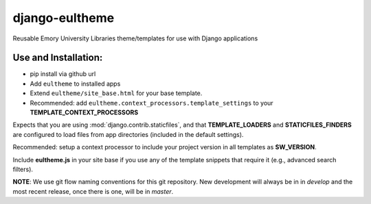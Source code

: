 django-eultheme
===============

Reusable Emory University Libraries theme/templates for use with Django applications


Use and Installation:
---------------------

* pip install via github url
* Add ``eultheme`` to installed apps
* Extend ``eultheme/site_base.html`` for your base template.
* Recommended: add ``eultheme.context_processors.template_settings`` to
  your **TEMPLATE_CONTEXT_PROCESSORS**

Expects that you are using :mod:`django.contrib.staticfiles`, and that
**TEMPLATE_LOADERS** and **STATICFILES_FINDERS** are configured to load
files from app directories (included in the default settings).

Recommended: setup a context processor to include your project version
in all templates as **SW_VERSION**.

Include **eultheme.js** in your site base if you use any of the template snippets
that require it (e.g., advanced search filters).

**NOTE**: We use git flow naming conventions for this git repository.
New development will always be in in *develop* and the most recent
release, once there is one, will be in *master*.
